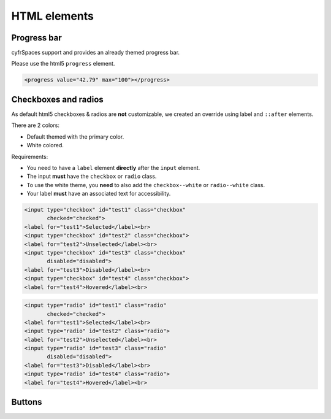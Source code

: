 .. sectionauthor:: John Molakvoæ <skjnldsv@protonmail.com>
.. codeauthor:: John Molakvoæ <skjnldsv@protonmail.com>
..  _html:

=============
HTML elements
=============

Progress bar
------------

cyfrSpaces support and provides an already themed progress bar.

Please use the html5 ``progress`` element.

.. figure:: ../images/progress.png
   :alt: Progress html5
   :figclass: figure-with-code

.. code-block:: html

    <progress value="42.79" max="100"></progress>

.. _checkboxes-and-radios:

Checkboxes and radios
---------------------

As default html5 checkboxes & radios are **not** customizable, we created an override using label and ``::after`` elements.

There are 2 colors:

* Default themed with the primary color.
* White colored.

Requirements:

* You need to have a ``label`` element **directly** after the ``input`` element.
* The input **must** have the ``checkbox`` or ``radio`` class.
* To use the white theme, you **need** to also add the ``checkbox--white`` or ``radio--white`` class.
* Your label **must** have an associated text for accessibility.

.. figure:: ../images/checkboxes.png
   :alt: Nextcloud's themed checkboxes
   :figclass: figure-with-code

.. code-block:: html

    <input type="checkbox" id="test1" class="checkbox"
           checked="checked">
    <label for="test1">Selected</label><br>
    <input type="checkbox" id="test2" class="checkbox">
    <label for="test2">Unselected</label><br>
    <input type="checkbox" id="test3" class="checkbox"
           disabled="disabled">
    <label for="test3">Disabled</label><br>
    <input type="checkbox" id="test4" class="checkbox">
    <label for="test4">Hovered</label><br>

.. figure:: ../images/radios.png
   :alt: Nextcloud's themed radios
   :figclass: figure-with-code

.. code-block:: html

    <input type="radio" id="test1" class="radio"
           checked="checked">
    <label for="test1">Selected</label><br>
    <input type="radio" id="test2" class="radio">
    <label for="test2">Unselected</label><br>
    <input type="radio" id="test3" class="radio"
           disabled="disabled">
    <label for="test3">Disabled</label><br>
    <input type="radio" id="test4" class="radio">
    <label for="test4">Hovered</label><br>


Buttons
-------
